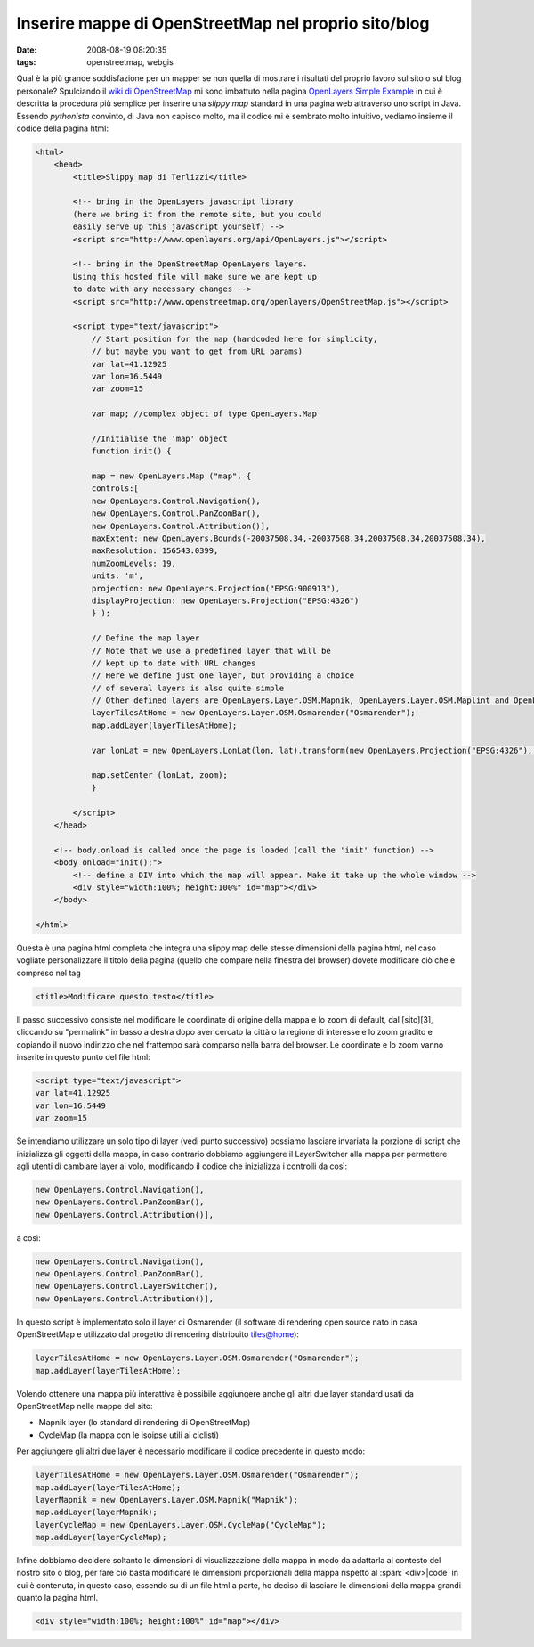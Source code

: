 Inserire mappe di OpenStreetMap nel proprio sito/blog
=====================================================

:date: 2008-08-19 08:20:35
:tags: openstreetmap, webgis

Qual è la più grande soddisfazione per un mapper se non quella di
mostrare i risultati del proprio lavoro sul sito o sul blog personale?
Spulciando il `wiki di OpenStreetMap`_ mi sono
imbattuto nella pagina `OpenLayers Simple Example`_
in cui è descritta la procedura più semplice per inserire una *slippy
map* standard in una pagina web attraverso uno script in Java. Essendo
*pythonista* convinto, di Java non capisco molto, ma il codice mi è
sembrato molto intuitivo, vediamo insieme il codice della pagina html:

.. _wiki di OpenStreetMap: http://wiki.openstreetmap.org/wiki/Main_Page
.. _OpenLayers Simple Example: http://wiki.openstreetmap.org/wiki/OpenLayers_Simple_Example

.. code-block:: html

    <html>
        <head>
            <title>Slippy map di Terlizzi</title>

            <!-- bring in the OpenLayers javascript library
            (here we bring it from the remote site, but you could
            easily serve up this javascript yourself) -->
            <script src="http://www.openlayers.org/api/OpenLayers.js"></script>

            <!-- bring in the OpenStreetMap OpenLayers layers.
            Using this hosted file will make sure we are kept up
            to date with any necessary changes -->
            <script src="http://www.openstreetmap.org/openlayers/OpenStreetMap.js"></script>

            <script type="text/javascript">
                // Start position for the map (hardcoded here for simplicity,
                // but maybe you want to get from URL params)
                var lat=41.12925
                var lon=16.5449
                var zoom=15

                var map; //complex object of type OpenLayers.Map

                //Initialise the 'map' object
                function init() {

                map = new OpenLayers.Map ("map", {
                controls:[
                new OpenLayers.Control.Navigation(),
                new OpenLayers.Control.PanZoomBar(),
                new OpenLayers.Control.Attribution()],
                maxExtent: new OpenLayers.Bounds(-20037508.34,-20037508.34,20037508.34,20037508.34),
                maxResolution: 156543.0399,
                numZoomLevels: 19,
                units: 'm',
                projection: new OpenLayers.Projection("EPSG:900913"),
                displayProjection: new OpenLayers.Projection("EPSG:4326")
                } );

                // Define the map layer
                // Note that we use a predefined layer that will be
                // kept up to date with URL changes
                // Here we define just one layer, but providing a choice
                // of several layers is also quite simple
                // Other defined layers are OpenLayers.Layer.OSM.Mapnik, OpenLayers.Layer.OSM.Maplint and OpenLayers.Layer.OSM.CycleMap
                layerTilesAtHome = new OpenLayers.Layer.OSM.Osmarender("Osmarender");
                map.addLayer(layerTilesAtHome);

                var lonLat = new OpenLayers.LonLat(lon, lat).transform(new OpenLayers.Projection("EPSG:4326"), map.getProjectionObject());

                map.setCenter (lonLat, zoom);
                }

            </script>
        </head>

        <!-- body.onload is called once the page is loaded (call the 'init' function) -->
        <body onload="init();">
            <!-- define a DIV into which the map will appear. Make it take up the whole window -->
            <div style="width:100%; height:100%" id="map"></div>
        </body>

    </html>

Questa è una pagina html completa che integra una slippy map delle
stesse dimensioni della pagina html, nel caso vogliate personalizzare il
titolo della pagina (quello che compare nella finestra del browser)
dovete modificare ciò che e compreso nel tag

.. code-block:: html

   <title>Modificare questo testo</title>

Il passo successivo consiste nel modificare le coordinate di origine
della mappa e lo zoom di default, dal [sito][3], cliccando su
"permalink" in basso a destra dopo aver cercato la città o la regione di
interesse e lo zoom gradito e copiando il nuovo indirizzo che nel
frattempo sarà comparso nella barra del browser. Le coordinate e lo zoom
vanno inserite in questo punto del file html:

.. code-block:: html

   <script type="text/javascript">
   var lat=41.12925
   var lon=16.5449
   var zoom=15

Se intendiamo utilizzare un solo tipo di layer (vedi punto successivo)
possiamo lasciare invariata la porzione di script che inizializza gli
oggetti della mappa, in caso contrario dobbiamo aggiungere il
LayerSwitcher alla mappa per permettere agli utenti di cambiare layer al
volo, modificando il codice che inizializza i controlli da così:

.. code-block:: html

   new OpenLayers.Control.Navigation(),
   new OpenLayers.Control.PanZoomBar(),
   new OpenLayers.Control.Attribution()],

a così:

.. code-block:: html

   new OpenLayers.Control.Navigation(),
   new OpenLayers.Control.PanZoomBar(),
   new OpenLayers.Control.LayerSwitcher(),
   new OpenLayers.Control.Attribution()],

In questo script è implementato solo il layer di Osmarender (il software
di rendering open source nato in casa OpenStreetMap e utilizzato dal
progetto di rendering distribuito tiles@home):

.. code-block:: html

   layerTilesAtHome = new OpenLayers.Layer.OSM.Osmarender("Osmarender");
   map.addLayer(layerTilesAtHome);

Volendo ottenere una mappa più interattiva è possibile aggiungere anche
gli altri due layer standard usati da OpenStreetMap nelle mappe del
sito:

-  Mapnik layer (lo standard di rendering di OpenStreetMap)
-  CycleMap (la mappa con le isoipse utili ai ciclisti)

Per aggiungere gli altri due layer è necessario modificare il codice
precedente in questo modo:

.. code-block:: html

   layerTilesAtHome = new OpenLayers.Layer.OSM.Osmarender("Osmarender");
   map.addLayer(layerTilesAtHome);
   layerMapnik = new OpenLayers.Layer.OSM.Mapnik("Mapnik");
   map.addLayer(layerMapnik);
   layerCycleMap = new OpenLayers.Layer.OSM.CycleMap("CycleMap");
   map.addLayer(layerCycleMap);

Infine dobbiamo decidere soltanto le dimensioni di visualizzazione della
mappa in modo da adattarla al contesto del nostro sito o blog, per fare
ciò basta modificare le dimensioni proporzionali della mappa rispetto al
:span:`<div>|code` in cui è contenuta, in questo caso, essendo su di un file html
a parte, ho deciso di lasciare le dimensioni della mappa grandi quanto
la pagina html.

.. code-block:: html

   <div style="width:100%; height:100%" id="map"></div>

